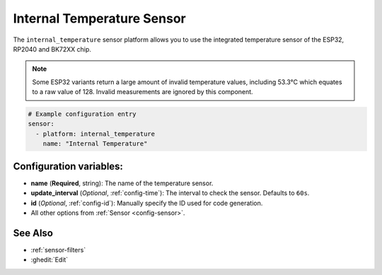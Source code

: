 Internal Temperature Sensor
===========================

.. seo::
    :description: Instructions for setting up the integrated temperature sensor of the ESP32, RP2040 and BK72XX.
    :image: thermometer.svg
    :keywords: esp32, rp2040, cpu, internal, temperature

The ``internal_temperature`` sensor platform allows you to use the integrated
temperature sensor of the ESP32, RP2040 and BK72XX chip.

.. note::

    Some ESP32 variants return a large amount of invalid temperature
    values, including 53.3°C which equates to a raw value of 128. Invalid measurements are ignored by this component.

.. figure:: images/internal_temperature-ui.png
    :align: center
    :width: 70.0%

.. code-block:: yaml

    # Example configuration entry
    sensor:
      - platform: internal_temperature
        name: "Internal Temperature"

Configuration variables:
------------------------

- **name** (**Required**, string): The name of the temperature sensor.
- **update_interval** (*Optional*, :ref:`config-time`): The interval
  to check the sensor. Defaults to ``60s``.
- **id** (*Optional*, :ref:`config-id`): Manually specify the ID used for code generation.
- All other options from :ref:`Sensor <config-sensor>`.

See Also
--------

- :ref:`sensor-filters`
- :ghedit:`Edit`
